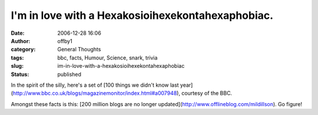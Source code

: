 I'm in love with a Hexakosioihexekontahexaphobiac.
##################################################
:date: 2006-12-28 16:06
:author: offby1
:category: General Thoughts
:tags: bbc, facts, Humour, Science, snark, trivia
:slug: im-in-love-with-a-hexakosioihexekontahexaphobiac
:status: published

In the spirit of the silly, here's a set of [100 things we didn't know
last
year](http://www.bbc.co.uk/blogs/magazinemonitor/index.html#a007948),
courtesy of the BBC.

Amongst these facts is this: [200 million blogs are no longer
updated](http://www.offlineblog.com/mildillson). Go figure!
